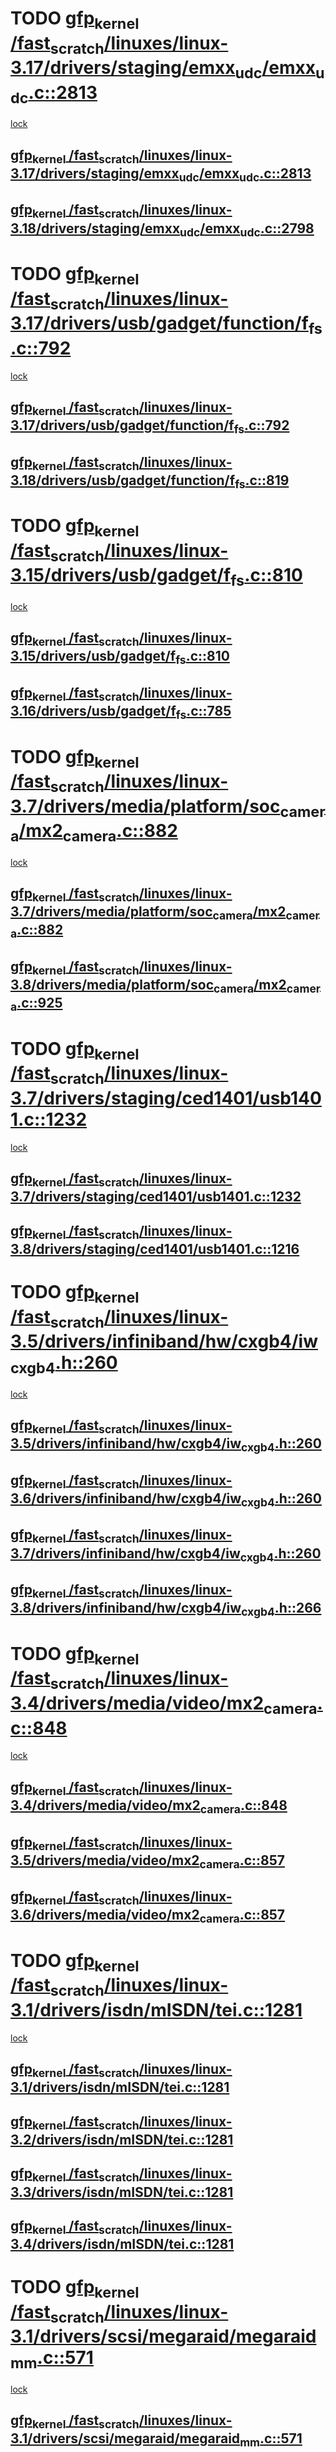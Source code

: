 * TODO [[view:/fast_scratch/linuxes/linux-3.17/drivers/staging/emxx_udc/emxx_udc.c::face=ovl-face1::linb=2813::colb=19::cole=29][gfp_kernel /fast_scratch/linuxes/linux-3.17/drivers/staging/emxx_udc/emxx_udc.c::2813]]
 [[view:/fast_scratch/linuxes/linux-3.17/drivers/staging/emxx_udc/emxx_udc.c::face=ovl-face2::linb=2801::colb=1::cole=18][lock]]
** [[view:/fast_scratch/linuxes/linux-3.17/drivers/staging/emxx_udc/emxx_udc.c::face=ovl-face1::linb=2813::colb=19::cole=29][gfp_kernel /fast_scratch/linuxes/linux-3.17/drivers/staging/emxx_udc/emxx_udc.c::2813]]
** [[view:/fast_scratch/linuxes/linux-3.18/drivers/staging/emxx_udc/emxx_udc.c::face=ovl-face1::linb=2798::colb=19::cole=29][gfp_kernel /fast_scratch/linuxes/linux-3.18/drivers/staging/emxx_udc/emxx_udc.c::2798]]
* TODO [[view:/fast_scratch/linuxes/linux-3.17/drivers/usb/gadget/function/f_fs.c::face=ovl-face1::linb=792::colb=38::cole=48][gfp_kernel /fast_scratch/linuxes/linux-3.17/drivers/usb/gadget/function/f_fs.c::792]]
 [[view:/fast_scratch/linuxes/linux-3.17/drivers/usb/gadget/function/f_fs.c::face=ovl-face2::linb=775::colb=1::cole=14][lock]]
** [[view:/fast_scratch/linuxes/linux-3.17/drivers/usb/gadget/function/f_fs.c::face=ovl-face1::linb=792::colb=38::cole=48][gfp_kernel /fast_scratch/linuxes/linux-3.17/drivers/usb/gadget/function/f_fs.c::792]]
** [[view:/fast_scratch/linuxes/linux-3.18/drivers/usb/gadget/function/f_fs.c::face=ovl-face1::linb=819::colb=38::cole=48][gfp_kernel /fast_scratch/linuxes/linux-3.18/drivers/usb/gadget/function/f_fs.c::819]]
* TODO [[view:/fast_scratch/linuxes/linux-3.15/drivers/usb/gadget/f_fs.c::face=ovl-face1::linb=810::colb=38::cole=48][gfp_kernel /fast_scratch/linuxes/linux-3.15/drivers/usb/gadget/f_fs.c::810]]
 [[view:/fast_scratch/linuxes/linux-3.15/drivers/usb/gadget/f_fs.c::face=ovl-face2::linb=793::colb=1::cole=14][lock]]
** [[view:/fast_scratch/linuxes/linux-3.15/drivers/usb/gadget/f_fs.c::face=ovl-face1::linb=810::colb=38::cole=48][gfp_kernel /fast_scratch/linuxes/linux-3.15/drivers/usb/gadget/f_fs.c::810]]
** [[view:/fast_scratch/linuxes/linux-3.16/drivers/usb/gadget/f_fs.c::face=ovl-face1::linb=785::colb=38::cole=48][gfp_kernel /fast_scratch/linuxes/linux-3.16/drivers/usb/gadget/f_fs.c::785]]
* TODO [[view:/fast_scratch/linuxes/linux-3.7/drivers/media/platform/soc_camera/mx2_camera.c::face=ovl-face1::linb=882::colb=4::cole=14][gfp_kernel /fast_scratch/linuxes/linux-3.7/drivers/media/platform/soc_camera/mx2_camera.c::882]]
 [[view:/fast_scratch/linuxes/linux-3.7/drivers/media/platform/soc_camera/mx2_camera.c::face=ovl-face2::linb=843::colb=2::cole=19][lock]]
** [[view:/fast_scratch/linuxes/linux-3.7/drivers/media/platform/soc_camera/mx2_camera.c::face=ovl-face1::linb=882::colb=4::cole=14][gfp_kernel /fast_scratch/linuxes/linux-3.7/drivers/media/platform/soc_camera/mx2_camera.c::882]]
** [[view:/fast_scratch/linuxes/linux-3.8/drivers/media/platform/soc_camera/mx2_camera.c::face=ovl-face1::linb=925::colb=4::cole=14][gfp_kernel /fast_scratch/linuxes/linux-3.8/drivers/media/platform/soc_camera/mx2_camera.c::925]]
* TODO [[view:/fast_scratch/linuxes/linux-3.7/drivers/staging/ced1401/usb1401.c::face=ovl-face1::linb=1232::colb=34::cole=44][gfp_kernel /fast_scratch/linuxes/linux-3.7/drivers/staging/ced1401/usb1401.c::1232]]
 [[view:/fast_scratch/linuxes/linux-3.7/drivers/staging/ced1401/usb1401.c::face=ovl-face2::linb=1205::colb=1::cole=18][lock]]
** [[view:/fast_scratch/linuxes/linux-3.7/drivers/staging/ced1401/usb1401.c::face=ovl-face1::linb=1232::colb=34::cole=44][gfp_kernel /fast_scratch/linuxes/linux-3.7/drivers/staging/ced1401/usb1401.c::1232]]
** [[view:/fast_scratch/linuxes/linux-3.8/drivers/staging/ced1401/usb1401.c::face=ovl-face1::linb=1216::colb=34::cole=44][gfp_kernel /fast_scratch/linuxes/linux-3.8/drivers/staging/ced1401/usb1401.c::1216]]
* TODO [[view:/fast_scratch/linuxes/linux-3.5/drivers/infiniband/hw/cxgb4/iw_cxgb4.h::face=ovl-face1::linb=260::colb=31::cole=41][gfp_kernel /fast_scratch/linuxes/linux-3.5/drivers/infiniband/hw/cxgb4/iw_cxgb4.h::260]]
 [[view:/fast_scratch/linuxes/linux-3.5/drivers/infiniband/hw/cxgb4/iw_cxgb4.h::face=ovl-face2::linb=263::colb=3::cole=16][lock]]
** [[view:/fast_scratch/linuxes/linux-3.5/drivers/infiniband/hw/cxgb4/iw_cxgb4.h::face=ovl-face1::linb=260::colb=31::cole=41][gfp_kernel /fast_scratch/linuxes/linux-3.5/drivers/infiniband/hw/cxgb4/iw_cxgb4.h::260]]
** [[view:/fast_scratch/linuxes/linux-3.6/drivers/infiniband/hw/cxgb4/iw_cxgb4.h::face=ovl-face1::linb=260::colb=31::cole=41][gfp_kernel /fast_scratch/linuxes/linux-3.6/drivers/infiniband/hw/cxgb4/iw_cxgb4.h::260]]
** [[view:/fast_scratch/linuxes/linux-3.7/drivers/infiniband/hw/cxgb4/iw_cxgb4.h::face=ovl-face1::linb=260::colb=31::cole=41][gfp_kernel /fast_scratch/linuxes/linux-3.7/drivers/infiniband/hw/cxgb4/iw_cxgb4.h::260]]
** [[view:/fast_scratch/linuxes/linux-3.8/drivers/infiniband/hw/cxgb4/iw_cxgb4.h::face=ovl-face1::linb=266::colb=31::cole=41][gfp_kernel /fast_scratch/linuxes/linux-3.8/drivers/infiniband/hw/cxgb4/iw_cxgb4.h::266]]
* TODO [[view:/fast_scratch/linuxes/linux-3.4/drivers/media/video/mx2_camera.c::face=ovl-face1::linb=848::colb=4::cole=14][gfp_kernel /fast_scratch/linuxes/linux-3.4/drivers/media/video/mx2_camera.c::848]]
 [[view:/fast_scratch/linuxes/linux-3.4/drivers/media/video/mx2_camera.c::face=ovl-face2::linb=811::colb=2::cole=19][lock]]
** [[view:/fast_scratch/linuxes/linux-3.4/drivers/media/video/mx2_camera.c::face=ovl-face1::linb=848::colb=4::cole=14][gfp_kernel /fast_scratch/linuxes/linux-3.4/drivers/media/video/mx2_camera.c::848]]
** [[view:/fast_scratch/linuxes/linux-3.5/drivers/media/video/mx2_camera.c::face=ovl-face1::linb=857::colb=4::cole=14][gfp_kernel /fast_scratch/linuxes/linux-3.5/drivers/media/video/mx2_camera.c::857]]
** [[view:/fast_scratch/linuxes/linux-3.6/drivers/media/video/mx2_camera.c::face=ovl-face1::linb=857::colb=4::cole=14][gfp_kernel /fast_scratch/linuxes/linux-3.6/drivers/media/video/mx2_camera.c::857]]
* TODO [[view:/fast_scratch/linuxes/linux-3.1/drivers/isdn/mISDN/tei.c::face=ovl-face1::linb=1281::colb=26::cole=36][gfp_kernel /fast_scratch/linuxes/linux-3.1/drivers/isdn/mISDN/tei.c::1281]]
 [[view:/fast_scratch/linuxes/linux-3.1/drivers/isdn/mISDN/tei.c::face=ovl-face2::linb=1272::colb=1::cole=18][lock]]
** [[view:/fast_scratch/linuxes/linux-3.1/drivers/isdn/mISDN/tei.c::face=ovl-face1::linb=1281::colb=26::cole=36][gfp_kernel /fast_scratch/linuxes/linux-3.1/drivers/isdn/mISDN/tei.c::1281]]
** [[view:/fast_scratch/linuxes/linux-3.2/drivers/isdn/mISDN/tei.c::face=ovl-face1::linb=1281::colb=26::cole=36][gfp_kernel /fast_scratch/linuxes/linux-3.2/drivers/isdn/mISDN/tei.c::1281]]
** [[view:/fast_scratch/linuxes/linux-3.3/drivers/isdn/mISDN/tei.c::face=ovl-face1::linb=1281::colb=26::cole=36][gfp_kernel /fast_scratch/linuxes/linux-3.3/drivers/isdn/mISDN/tei.c::1281]]
** [[view:/fast_scratch/linuxes/linux-3.4/drivers/isdn/mISDN/tei.c::face=ovl-face1::linb=1281::colb=26::cole=36][gfp_kernel /fast_scratch/linuxes/linux-3.4/drivers/isdn/mISDN/tei.c::1281]]
* TODO [[view:/fast_scratch/linuxes/linux-3.1/drivers/scsi/megaraid/megaraid_mm.c::face=ovl-face1::linb=571::colb=49::cole=59][gfp_kernel /fast_scratch/linuxes/linux-3.1/drivers/scsi/megaraid/megaraid_mm.c::571]]
 [[view:/fast_scratch/linuxes/linux-3.1/drivers/scsi/megaraid/megaraid_mm.c::face=ovl-face2::linb=567::colb=1::cole=18][lock]]
** [[view:/fast_scratch/linuxes/linux-3.1/drivers/scsi/megaraid/megaraid_mm.c::face=ovl-face1::linb=571::colb=49::cole=59][gfp_kernel /fast_scratch/linuxes/linux-3.1/drivers/scsi/megaraid/megaraid_mm.c::571]]
** [[view:/fast_scratch/linuxes/linux-3.2/drivers/scsi/megaraid/megaraid_mm.c::face=ovl-face1::linb=571::colb=49::cole=59][gfp_kernel /fast_scratch/linuxes/linux-3.2/drivers/scsi/megaraid/megaraid_mm.c::571]]
** [[view:/fast_scratch/linuxes/linux-3.3/drivers/scsi/megaraid/megaraid_mm.c::face=ovl-face1::linb=571::colb=49::cole=59][gfp_kernel /fast_scratch/linuxes/linux-3.3/drivers/scsi/megaraid/megaraid_mm.c::571]]
** [[view:/fast_scratch/linuxes/linux-3.4/drivers/scsi/megaraid/megaraid_mm.c::face=ovl-face1::linb=571::colb=49::cole=59][gfp_kernel /fast_scratch/linuxes/linux-3.4/drivers/scsi/megaraid/megaraid_mm.c::571]]
** [[view:/fast_scratch/linuxes/linux-3.5/drivers/scsi/megaraid/megaraid_mm.c::face=ovl-face1::linb=571::colb=49::cole=59][gfp_kernel /fast_scratch/linuxes/linux-3.5/drivers/scsi/megaraid/megaraid_mm.c::571]]
** [[view:/fast_scratch/linuxes/linux-3.6/drivers/scsi/megaraid/megaraid_mm.c::face=ovl-face1::linb=571::colb=49::cole=59][gfp_kernel /fast_scratch/linuxes/linux-3.6/drivers/scsi/megaraid/megaraid_mm.c::571]]
** [[view:/fast_scratch/linuxes/linux-3.7/drivers/scsi/megaraid/megaraid_mm.c::face=ovl-face1::linb=571::colb=49::cole=59][gfp_kernel /fast_scratch/linuxes/linux-3.7/drivers/scsi/megaraid/megaraid_mm.c::571]]
** [[view:/fast_scratch/linuxes/linux-3.8/drivers/scsi/megaraid/megaraid_mm.c::face=ovl-face1::linb=571::colb=49::cole=59][gfp_kernel /fast_scratch/linuxes/linux-3.8/drivers/scsi/megaraid/megaraid_mm.c::571]]
** [[view:/fast_scratch/linuxes/linux-3.9/drivers/scsi/megaraid/megaraid_mm.c::face=ovl-face1::linb=571::colb=49::cole=59][gfp_kernel /fast_scratch/linuxes/linux-3.9/drivers/scsi/megaraid/megaraid_mm.c::571]]
** [[view:/fast_scratch/linuxes/linux-3.10/drivers/scsi/megaraid/megaraid_mm.c::face=ovl-face1::linb=571::colb=49::cole=59][gfp_kernel /fast_scratch/linuxes/linux-3.10/drivers/scsi/megaraid/megaraid_mm.c::571]]
** [[view:/fast_scratch/linuxes/linux-3.11/drivers/scsi/megaraid/megaraid_mm.c::face=ovl-face1::linb=571::colb=49::cole=59][gfp_kernel /fast_scratch/linuxes/linux-3.11/drivers/scsi/megaraid/megaraid_mm.c::571]]
** [[view:/fast_scratch/linuxes/linux-3.12/drivers/scsi/megaraid/megaraid_mm.c::face=ovl-face1::linb=571::colb=49::cole=59][gfp_kernel /fast_scratch/linuxes/linux-3.12/drivers/scsi/megaraid/megaraid_mm.c::571]]
** [[view:/fast_scratch/linuxes/linux-3.13/drivers/scsi/megaraid/megaraid_mm.c::face=ovl-face1::linb=571::colb=49::cole=59][gfp_kernel /fast_scratch/linuxes/linux-3.13/drivers/scsi/megaraid/megaraid_mm.c::571]]
** [[view:/fast_scratch/linuxes/linux-3.14/drivers/scsi/megaraid/megaraid_mm.c::face=ovl-face1::linb=571::colb=49::cole=59][gfp_kernel /fast_scratch/linuxes/linux-3.14/drivers/scsi/megaraid/megaraid_mm.c::571]]
** [[view:/fast_scratch/linuxes/linux-3.15/drivers/scsi/megaraid/megaraid_mm.c::face=ovl-face1::linb=573::colb=49::cole=59][gfp_kernel /fast_scratch/linuxes/linux-3.15/drivers/scsi/megaraid/megaraid_mm.c::573]]
** [[view:/fast_scratch/linuxes/linux-3.16/drivers/scsi/megaraid/megaraid_mm.c::face=ovl-face1::linb=573::colb=49::cole=59][gfp_kernel /fast_scratch/linuxes/linux-3.16/drivers/scsi/megaraid/megaraid_mm.c::573]]
** [[view:/fast_scratch/linuxes/linux-3.17/drivers/scsi/megaraid/megaraid_mm.c::face=ovl-face1::linb=573::colb=49::cole=59][gfp_kernel /fast_scratch/linuxes/linux-3.17/drivers/scsi/megaraid/megaraid_mm.c::573]]
** [[view:/fast_scratch/linuxes/linux-3.18/drivers/scsi/megaraid/megaraid_mm.c::face=ovl-face1::linb=573::colb=49::cole=59][gfp_kernel /fast_scratch/linuxes/linux-3.18/drivers/scsi/megaraid/megaraid_mm.c::573]]
* TODO [[view:/fast_scratch/linuxes/linux-3.1/drivers/usb/gadget/uvc_video.c::face=ovl-face1::linb=313::colb=42::cole=52][gfp_kernel /fast_scratch/linuxes/linux-3.1/drivers/usb/gadget/uvc_video.c::313]]
 [[view:/fast_scratch/linuxes/linux-3.1/drivers/usb/gadget/uvc_video.c::face=ovl-face2::linb=303::colb=2::cole=19][lock]]
** [[view:/fast_scratch/linuxes/linux-3.1/drivers/usb/gadget/uvc_video.c::face=ovl-face1::linb=313::colb=42::cole=52][gfp_kernel /fast_scratch/linuxes/linux-3.1/drivers/usb/gadget/uvc_video.c::313]]
** [[view:/fast_scratch/linuxes/linux-3.2/drivers/usb/gadget/uvc_video.c::face=ovl-face1::linb=312::colb=42::cole=52][gfp_kernel /fast_scratch/linuxes/linux-3.2/drivers/usb/gadget/uvc_video.c::312]]
** [[view:/fast_scratch/linuxes/linux-3.3/drivers/usb/gadget/uvc_video.c::face=ovl-face1::linb=312::colb=42::cole=52][gfp_kernel /fast_scratch/linuxes/linux-3.3/drivers/usb/gadget/uvc_video.c::312]]
** [[view:/fast_scratch/linuxes/linux-3.4/drivers/usb/gadget/uvc_video.c::face=ovl-face1::linb=312::colb=42::cole=52][gfp_kernel /fast_scratch/linuxes/linux-3.4/drivers/usb/gadget/uvc_video.c::312]]
** [[view:/fast_scratch/linuxes/linux-3.5/drivers/usb/gadget/uvc_video.c::face=ovl-face1::linb=312::colb=42::cole=52][gfp_kernel /fast_scratch/linuxes/linux-3.5/drivers/usb/gadget/uvc_video.c::312]]
** [[view:/fast_scratch/linuxes/linux-3.6/drivers/usb/gadget/uvc_video.c::face=ovl-face1::linb=312::colb=42::cole=52][gfp_kernel /fast_scratch/linuxes/linux-3.6/drivers/usb/gadget/uvc_video.c::312]]
** [[view:/fast_scratch/linuxes/linux-3.7/drivers/usb/gadget/uvc_video.c::face=ovl-face1::linb=312::colb=42::cole=52][gfp_kernel /fast_scratch/linuxes/linux-3.7/drivers/usb/gadget/uvc_video.c::312]]
** [[view:/fast_scratch/linuxes/linux-3.8/drivers/usb/gadget/uvc_video.c::face=ovl-face1::linb=312::colb=42::cole=52][gfp_kernel /fast_scratch/linuxes/linux-3.8/drivers/usb/gadget/uvc_video.c::312]]
** [[view:/fast_scratch/linuxes/linux-3.9/drivers/usb/gadget/uvc_video.c::face=ovl-face1::linb=312::colb=42::cole=52][gfp_kernel /fast_scratch/linuxes/linux-3.9/drivers/usb/gadget/uvc_video.c::312]]
* org config

#+SEQ_TODO: TODO | BUG FP UNKNOWN IGNORED

